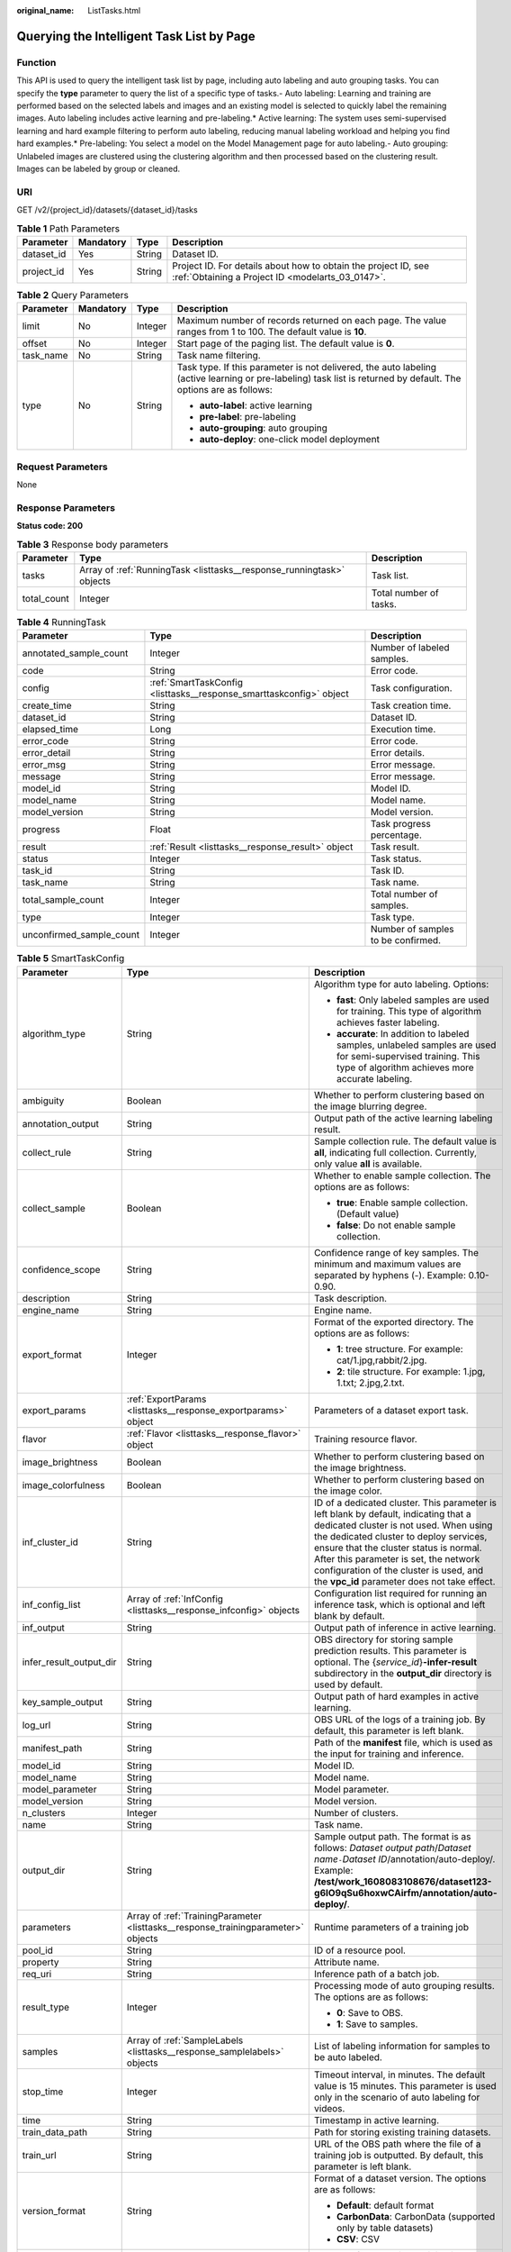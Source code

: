 :original_name: ListTasks.html

.. _ListTasks:

Querying the Intelligent Task List by Page
==========================================

Function
--------

This API is used to query the intelligent task list by page, including auto labeling and auto grouping tasks. You can specify the **type** parameter to query the list of a specific type of tasks.- Auto labeling: Learning and training are performed based on the selected labels and images and an existing model is selected to quickly label the remaining images. Auto labeling includes active learning and pre-labeling.\* Active learning: The system uses semi-supervised learning and hard example filtering to perform auto labeling, reducing manual labeling workload and helping you find hard examples.\* Pre-labeling: You select a model on the Model Management page for auto labeling.- Auto grouping: Unlabeled images are clustered using the clustering algorithm and then processed based on the clustering result. Images can be labeled by group or cleaned.

URI
---

GET /v2/{project_id}/datasets/{dataset_id}/tasks

.. table:: **Table 1** Path Parameters

   +------------+-----------+--------+--------------------------------------------------------------------------------------------------------------------+
   | Parameter  | Mandatory | Type   | Description                                                                                                        |
   +============+===========+========+====================================================================================================================+
   | dataset_id | Yes       | String | Dataset ID.                                                                                                        |
   +------------+-----------+--------+--------------------------------------------------------------------------------------------------------------------+
   | project_id | Yes       | String | Project ID. For details about how to obtain the project ID, see :ref:`Obtaining a Project ID <modelarts_03_0147>`. |
   +------------+-----------+--------+--------------------------------------------------------------------------------------------------------------------+

.. table:: **Table 2** Query Parameters

   +-----------------+-----------------+-----------------+------------------------------------------------------------------------------------------------------------------------------------------------------------------+
   | Parameter       | Mandatory       | Type            | Description                                                                                                                                                      |
   +=================+=================+=================+==================================================================================================================================================================+
   | limit           | No              | Integer         | Maximum number of records returned on each page. The value ranges from 1 to 100. The default value is **10**.                                                    |
   +-----------------+-----------------+-----------------+------------------------------------------------------------------------------------------------------------------------------------------------------------------+
   | offset          | No              | Integer         | Start page of the paging list. The default value is **0**.                                                                                                       |
   +-----------------+-----------------+-----------------+------------------------------------------------------------------------------------------------------------------------------------------------------------------+
   | task_name       | No              | String          | Task name filtering.                                                                                                                                             |
   +-----------------+-----------------+-----------------+------------------------------------------------------------------------------------------------------------------------------------------------------------------+
   | type            | No              | String          | Task type. If this parameter is not delivered, the auto labeling (active learning or pre-labeling) task list is returned by default. The options are as follows: |
   |                 |                 |                 |                                                                                                                                                                  |
   |                 |                 |                 | -  **auto-label**: active learning                                                                                                                               |
   |                 |                 |                 | -  **pre-label**: pre-labeling                                                                                                                                   |
   |                 |                 |                 | -  **auto-grouping**: auto grouping                                                                                                                              |
   |                 |                 |                 | -  **auto-deploy**: one-click model deployment                                                                                                                   |
   +-----------------+-----------------+-----------------+------------------------------------------------------------------------------------------------------------------------------------------------------------------+

Request Parameters
------------------

None

Response Parameters
-------------------

**Status code: 200**

.. table:: **Table 3** Response body parameters

   +-------------+-----------------------------------------------------------------------+------------------------+
   | Parameter   | Type                                                                  | Description            |
   +=============+=======================================================================+========================+
   | tasks       | Array of :ref:`RunningTask <listtasks__response_runningtask>` objects | Task list.             |
   +-------------+-----------------------------------------------------------------------+------------------------+
   | total_count | Integer                                                               | Total number of tasks. |
   +-------------+-----------------------------------------------------------------------+------------------------+

.. _listtasks__response_runningtask:

.. table:: **Table 4** RunningTask

   +--------------------------+---------------------------------------------------------------------+------------------------------------+
   | Parameter                | Type                                                                | Description                        |
   +==========================+=====================================================================+====================================+
   | annotated_sample_count   | Integer                                                             | Number of labeled samples.         |
   +--------------------------+---------------------------------------------------------------------+------------------------------------+
   | code                     | String                                                              | Error code.                        |
   +--------------------------+---------------------------------------------------------------------+------------------------------------+
   | config                   | :ref:`SmartTaskConfig <listtasks__response_smarttaskconfig>` object | Task configuration.                |
   +--------------------------+---------------------------------------------------------------------+------------------------------------+
   | create_time              | String                                                              | Task creation time.                |
   +--------------------------+---------------------------------------------------------------------+------------------------------------+
   | dataset_id               | String                                                              | Dataset ID.                        |
   +--------------------------+---------------------------------------------------------------------+------------------------------------+
   | elapsed_time             | Long                                                                | Execution time.                    |
   +--------------------------+---------------------------------------------------------------------+------------------------------------+
   | error_code               | String                                                              | Error code.                        |
   +--------------------------+---------------------------------------------------------------------+------------------------------------+
   | error_detail             | String                                                              | Error details.                     |
   +--------------------------+---------------------------------------------------------------------+------------------------------------+
   | error_msg                | String                                                              | Error message.                     |
   +--------------------------+---------------------------------------------------------------------+------------------------------------+
   | message                  | String                                                              | Error message.                     |
   +--------------------------+---------------------------------------------------------------------+------------------------------------+
   | model_id                 | String                                                              | Model ID.                          |
   +--------------------------+---------------------------------------------------------------------+------------------------------------+
   | model_name               | String                                                              | Model name.                        |
   +--------------------------+---------------------------------------------------------------------+------------------------------------+
   | model_version            | String                                                              | Model version.                     |
   +--------------------------+---------------------------------------------------------------------+------------------------------------+
   | progress                 | Float                                                               | Task progress percentage.          |
   +--------------------------+---------------------------------------------------------------------+------------------------------------+
   | result                   | :ref:`Result <listtasks__response_result>` object                   | Task result.                       |
   +--------------------------+---------------------------------------------------------------------+------------------------------------+
   | status                   | Integer                                                             | Task status.                       |
   +--------------------------+---------------------------------------------------------------------+------------------------------------+
   | task_id                  | String                                                              | Task ID.                           |
   +--------------------------+---------------------------------------------------------------------+------------------------------------+
   | task_name                | String                                                              | Task name.                         |
   +--------------------------+---------------------------------------------------------------------+------------------------------------+
   | total_sample_count       | Integer                                                             | Total number of samples.           |
   +--------------------------+---------------------------------------------------------------------+------------------------------------+
   | type                     | Integer                                                             | Task type.                         |
   +--------------------------+---------------------------------------------------------------------+------------------------------------+
   | unconfirmed_sample_count | Integer                                                             | Number of samples to be confirmed. |
   +--------------------------+---------------------------------------------------------------------+------------------------------------+

.. _listtasks__response_smarttaskconfig:

.. table:: **Table 5** SmartTaskConfig

   +-------------------------+-----------------------------------------------------------------------------------+-------------------------------------------------------------------------------------------------------------------------------------------------------------------------------------------------------------------------------------------------------------------------------------------------------------------------------------------------------+
   | Parameter               | Type                                                                              | Description                                                                                                                                                                                                                                                                                                                                           |
   +=========================+===================================================================================+=======================================================================================================================================================================================================================================================================================================================================================+
   | algorithm_type          | String                                                                            | Algorithm type for auto labeling. Options:                                                                                                                                                                                                                                                                                                            |
   |                         |                                                                                   |                                                                                                                                                                                                                                                                                                                                                       |
   |                         |                                                                                   | -  **fast**: Only labeled samples are used for training. This type of algorithm achieves faster labeling.                                                                                                                                                                                                                                             |
   |                         |                                                                                   | -  **accurate**: In addition to labeled samples, unlabeled samples are used for semi-supervised training. This type of algorithm achieves more accurate labeling.                                                                                                                                                                                     |
   +-------------------------+-----------------------------------------------------------------------------------+-------------------------------------------------------------------------------------------------------------------------------------------------------------------------------------------------------------------------------------------------------------------------------------------------------------------------------------------------------+
   | ambiguity               | Boolean                                                                           | Whether to perform clustering based on the image blurring degree.                                                                                                                                                                                                                                                                                     |
   +-------------------------+-----------------------------------------------------------------------------------+-------------------------------------------------------------------------------------------------------------------------------------------------------------------------------------------------------------------------------------------------------------------------------------------------------------------------------------------------------+
   | annotation_output       | String                                                                            | Output path of the active learning labeling result.                                                                                                                                                                                                                                                                                                   |
   +-------------------------+-----------------------------------------------------------------------------------+-------------------------------------------------------------------------------------------------------------------------------------------------------------------------------------------------------------------------------------------------------------------------------------------------------------------------------------------------------+
   | collect_rule            | String                                                                            | Sample collection rule. The default value is **all**, indicating full collection. Currently, only value **all** is available.                                                                                                                                                                                                                         |
   +-------------------------+-----------------------------------------------------------------------------------+-------------------------------------------------------------------------------------------------------------------------------------------------------------------------------------------------------------------------------------------------------------------------------------------------------------------------------------------------------+
   | collect_sample          | Boolean                                                                           | Whether to enable sample collection. The options are as follows:                                                                                                                                                                                                                                                                                      |
   |                         |                                                                                   |                                                                                                                                                                                                                                                                                                                                                       |
   |                         |                                                                                   | -  **true**: Enable sample collection. (Default value)                                                                                                                                                                                                                                                                                                |
   |                         |                                                                                   | -  **false**: Do not enable sample collection.                                                                                                                                                                                                                                                                                                        |
   +-------------------------+-----------------------------------------------------------------------------------+-------------------------------------------------------------------------------------------------------------------------------------------------------------------------------------------------------------------------------------------------------------------------------------------------------------------------------------------------------+
   | confidence_scope        | String                                                                            | Confidence range of key samples. The minimum and maximum values are separated by hyphens (-). Example: 0.10-0.90.                                                                                                                                                                                                                                     |
   +-------------------------+-----------------------------------------------------------------------------------+-------------------------------------------------------------------------------------------------------------------------------------------------------------------------------------------------------------------------------------------------------------------------------------------------------------------------------------------------------+
   | description             | String                                                                            | Task description.                                                                                                                                                                                                                                                                                                                                     |
   +-------------------------+-----------------------------------------------------------------------------------+-------------------------------------------------------------------------------------------------------------------------------------------------------------------------------------------------------------------------------------------------------------------------------------------------------------------------------------------------------+
   | engine_name             | String                                                                            | Engine name.                                                                                                                                                                                                                                                                                                                                          |
   +-------------------------+-----------------------------------------------------------------------------------+-------------------------------------------------------------------------------------------------------------------------------------------------------------------------------------------------------------------------------------------------------------------------------------------------------------------------------------------------------+
   | export_format           | Integer                                                                           | Format of the exported directory. The options are as follows:                                                                                                                                                                                                                                                                                         |
   |                         |                                                                                   |                                                                                                                                                                                                                                                                                                                                                       |
   |                         |                                                                                   | -  **1**: tree structure. For example: cat/1.jpg,rabbit/2.jpg.                                                                                                                                                                                                                                                                                        |
   |                         |                                                                                   | -  **2**: tile structure. For example: 1.jpg, 1.txt; 2.jpg,2.txt.                                                                                                                                                                                                                                                                                     |
   +-------------------------+-----------------------------------------------------------------------------------+-------------------------------------------------------------------------------------------------------------------------------------------------------------------------------------------------------------------------------------------------------------------------------------------------------------------------------------------------------+
   | export_params           | :ref:`ExportParams <listtasks__response_exportparams>` object                     | Parameters of a dataset export task.                                                                                                                                                                                                                                                                                                                  |
   +-------------------------+-----------------------------------------------------------------------------------+-------------------------------------------------------------------------------------------------------------------------------------------------------------------------------------------------------------------------------------------------------------------------------------------------------------------------------------------------------+
   | flavor                  | :ref:`Flavor <listtasks__response_flavor>` object                                 | Training resource flavor.                                                                                                                                                                                                                                                                                                                             |
   +-------------------------+-----------------------------------------------------------------------------------+-------------------------------------------------------------------------------------------------------------------------------------------------------------------------------------------------------------------------------------------------------------------------------------------------------------------------------------------------------+
   | image_brightness        | Boolean                                                                           | Whether to perform clustering based on the image brightness.                                                                                                                                                                                                                                                                                          |
   +-------------------------+-----------------------------------------------------------------------------------+-------------------------------------------------------------------------------------------------------------------------------------------------------------------------------------------------------------------------------------------------------------------------------------------------------------------------------------------------------+
   | image_colorfulness      | Boolean                                                                           | Whether to perform clustering based on the image color.                                                                                                                                                                                                                                                                                               |
   +-------------------------+-----------------------------------------------------------------------------------+-------------------------------------------------------------------------------------------------------------------------------------------------------------------------------------------------------------------------------------------------------------------------------------------------------------------------------------------------------+
   | inf_cluster_id          | String                                                                            | ID of a dedicated cluster. This parameter is left blank by default, indicating that a dedicated cluster is not used. When using the dedicated cluster to deploy services, ensure that the cluster status is normal. After this parameter is set, the network configuration of the cluster is used, and the **vpc_id** parameter does not take effect. |
   +-------------------------+-----------------------------------------------------------------------------------+-------------------------------------------------------------------------------------------------------------------------------------------------------------------------------------------------------------------------------------------------------------------------------------------------------------------------------------------------------+
   | inf_config_list         | Array of :ref:`InfConfig <listtasks__response_infconfig>` objects                 | Configuration list required for running an inference task, which is optional and left blank by default.                                                                                                                                                                                                                                               |
   +-------------------------+-----------------------------------------------------------------------------------+-------------------------------------------------------------------------------------------------------------------------------------------------------------------------------------------------------------------------------------------------------------------------------------------------------------------------------------------------------+
   | inf_output              | String                                                                            | Output path of inference in active learning.                                                                                                                                                                                                                                                                                                          |
   +-------------------------+-----------------------------------------------------------------------------------+-------------------------------------------------------------------------------------------------------------------------------------------------------------------------------------------------------------------------------------------------------------------------------------------------------------------------------------------------------+
   | infer_result_output_dir | String                                                                            | OBS directory for storing sample prediction results. This parameter is optional. The {*service_id*}\ **-infer-result** subdirectory in the **output_dir** directory is used by default.                                                                                                                                                               |
   +-------------------------+-----------------------------------------------------------------------------------+-------------------------------------------------------------------------------------------------------------------------------------------------------------------------------------------------------------------------------------------------------------------------------------------------------------------------------------------------------+
   | key_sample_output       | String                                                                            | Output path of hard examples in active learning.                                                                                                                                                                                                                                                                                                      |
   +-------------------------+-----------------------------------------------------------------------------------+-------------------------------------------------------------------------------------------------------------------------------------------------------------------------------------------------------------------------------------------------------------------------------------------------------------------------------------------------------+
   | log_url                 | String                                                                            | OBS URL of the logs of a training job. By default, this parameter is left blank.                                                                                                                                                                                                                                                                      |
   +-------------------------+-----------------------------------------------------------------------------------+-------------------------------------------------------------------------------------------------------------------------------------------------------------------------------------------------------------------------------------------------------------------------------------------------------------------------------------------------------+
   | manifest_path           | String                                                                            | Path of the **manifest** file, which is used as the input for training and inference.                                                                                                                                                                                                                                                                 |
   +-------------------------+-----------------------------------------------------------------------------------+-------------------------------------------------------------------------------------------------------------------------------------------------------------------------------------------------------------------------------------------------------------------------------------------------------------------------------------------------------+
   | model_id                | String                                                                            | Model ID.                                                                                                                                                                                                                                                                                                                                             |
   +-------------------------+-----------------------------------------------------------------------------------+-------------------------------------------------------------------------------------------------------------------------------------------------------------------------------------------------------------------------------------------------------------------------------------------------------------------------------------------------------+
   | model_name              | String                                                                            | Model name.                                                                                                                                                                                                                                                                                                                                           |
   +-------------------------+-----------------------------------------------------------------------------------+-------------------------------------------------------------------------------------------------------------------------------------------------------------------------------------------------------------------------------------------------------------------------------------------------------------------------------------------------------+
   | model_parameter         | String                                                                            | Model parameter.                                                                                                                                                                                                                                                                                                                                      |
   +-------------------------+-----------------------------------------------------------------------------------+-------------------------------------------------------------------------------------------------------------------------------------------------------------------------------------------------------------------------------------------------------------------------------------------------------------------------------------------------------+
   | model_version           | String                                                                            | Model version.                                                                                                                                                                                                                                                                                                                                        |
   +-------------------------+-----------------------------------------------------------------------------------+-------------------------------------------------------------------------------------------------------------------------------------------------------------------------------------------------------------------------------------------------------------------------------------------------------------------------------------------------------+
   | n_clusters              | Integer                                                                           | Number of clusters.                                                                                                                                                                                                                                                                                                                                   |
   +-------------------------+-----------------------------------------------------------------------------------+-------------------------------------------------------------------------------------------------------------------------------------------------------------------------------------------------------------------------------------------------------------------------------------------------------------------------------------------------------+
   | name                    | String                                                                            | Task name.                                                                                                                                                                                                                                                                                                                                            |
   +-------------------------+-----------------------------------------------------------------------------------+-------------------------------------------------------------------------------------------------------------------------------------------------------------------------------------------------------------------------------------------------------------------------------------------------------------------------------------------------------+
   | output_dir              | String                                                                            | Sample output path. The format is as follows: *Dataset output path*/*Dataset name*\ ``-``\ *Dataset ID*/annotation/auto-deploy/. Example: **/test/work_1608083108676/dataset123-g6IO9qSu6hoxwCAirfm/annotation/auto-deploy/**.                                                                                                                        |
   +-------------------------+-----------------------------------------------------------------------------------+-------------------------------------------------------------------------------------------------------------------------------------------------------------------------------------------------------------------------------------------------------------------------------------------------------------------------------------------------------+
   | parameters              | Array of :ref:`TrainingParameter <listtasks__response_trainingparameter>` objects | Runtime parameters of a training job                                                                                                                                                                                                                                                                                                                  |
   +-------------------------+-----------------------------------------------------------------------------------+-------------------------------------------------------------------------------------------------------------------------------------------------------------------------------------------------------------------------------------------------------------------------------------------------------------------------------------------------------+
   | pool_id                 | String                                                                            | ID of a resource pool.                                                                                                                                                                                                                                                                                                                                |
   +-------------------------+-----------------------------------------------------------------------------------+-------------------------------------------------------------------------------------------------------------------------------------------------------------------------------------------------------------------------------------------------------------------------------------------------------------------------------------------------------+
   | property                | String                                                                            | Attribute name.                                                                                                                                                                                                                                                                                                                                       |
   +-------------------------+-----------------------------------------------------------------------------------+-------------------------------------------------------------------------------------------------------------------------------------------------------------------------------------------------------------------------------------------------------------------------------------------------------------------------------------------------------+
   | req_uri                 | String                                                                            | Inference path of a batch job.                                                                                                                                                                                                                                                                                                                        |
   +-------------------------+-----------------------------------------------------------------------------------+-------------------------------------------------------------------------------------------------------------------------------------------------------------------------------------------------------------------------------------------------------------------------------------------------------------------------------------------------------+
   | result_type             | Integer                                                                           | Processing mode of auto grouping results. The options are as follows:                                                                                                                                                                                                                                                                                 |
   |                         |                                                                                   |                                                                                                                                                                                                                                                                                                                                                       |
   |                         |                                                                                   | -  **0**: Save to OBS.                                                                                                                                                                                                                                                                                                                                |
   |                         |                                                                                   | -  **1**: Save to samples.                                                                                                                                                                                                                                                                                                                            |
   +-------------------------+-----------------------------------------------------------------------------------+-------------------------------------------------------------------------------------------------------------------------------------------------------------------------------------------------------------------------------------------------------------------------------------------------------------------------------------------------------+
   | samples                 | Array of :ref:`SampleLabels <listtasks__response_samplelabels>` objects           | List of labeling information for samples to be auto labeled.                                                                                                                                                                                                                                                                                          |
   +-------------------------+-----------------------------------------------------------------------------------+-------------------------------------------------------------------------------------------------------------------------------------------------------------------------------------------------------------------------------------------------------------------------------------------------------------------------------------------------------+
   | stop_time               | Integer                                                                           | Timeout interval, in minutes. The default value is 15 minutes. This parameter is used only in the scenario of auto labeling for videos.                                                                                                                                                                                                               |
   +-------------------------+-----------------------------------------------------------------------------------+-------------------------------------------------------------------------------------------------------------------------------------------------------------------------------------------------------------------------------------------------------------------------------------------------------------------------------------------------------+
   | time                    | String                                                                            | Timestamp in active learning.                                                                                                                                                                                                                                                                                                                         |
   +-------------------------+-----------------------------------------------------------------------------------+-------------------------------------------------------------------------------------------------------------------------------------------------------------------------------------------------------------------------------------------------------------------------------------------------------------------------------------------------------+
   | train_data_path         | String                                                                            | Path for storing existing training datasets.                                                                                                                                                                                                                                                                                                          |
   +-------------------------+-----------------------------------------------------------------------------------+-------------------------------------------------------------------------------------------------------------------------------------------------------------------------------------------------------------------------------------------------------------------------------------------------------------------------------------------------------+
   | train_url               | String                                                                            | URL of the OBS path where the file of a training job is outputted. By default, this parameter is left blank.                                                                                                                                                                                                                                          |
   +-------------------------+-----------------------------------------------------------------------------------+-------------------------------------------------------------------------------------------------------------------------------------------------------------------------------------------------------------------------------------------------------------------------------------------------------------------------------------------------------+
   | version_format          | String                                                                            | Format of a dataset version. The options are as follows:                                                                                                                                                                                                                                                                                              |
   |                         |                                                                                   |                                                                                                                                                                                                                                                                                                                                                       |
   |                         |                                                                                   | -  **Default**: default format                                                                                                                                                                                                                                                                                                                        |
   |                         |                                                                                   | -  **CarbonData**: CarbonData (supported only by table datasets)                                                                                                                                                                                                                                                                                      |
   |                         |                                                                                   | -  **CSV**: CSV                                                                                                                                                                                                                                                                                                                                       |
   +-------------------------+-----------------------------------------------------------------------------------+-------------------------------------------------------------------------------------------------------------------------------------------------------------------------------------------------------------------------------------------------------------------------------------------------------------------------------------------------------+
   | worker_server_num       | Integer                                                                           | Number of workers in a training job.                                                                                                                                                                                                                                                                                                                  |
   +-------------------------+-----------------------------------------------------------------------------------+-------------------------------------------------------------------------------------------------------------------------------------------------------------------------------------------------------------------------------------------------------------------------------------------------------------------------------------------------------+

.. _listtasks__response_exportparams:

.. table:: **Table 6** ExportParams

   +-------------------------------+-------------------------------------------------------------------------------+----------------------------------------------------------------------------------------------------------------------------------------------------------------------------+
   | Parameter                     | Type                                                                          | Description                                                                                                                                                                |
   +===============================+===============================================================================+============================================================================================================================================================================+
   | clear_hard_property           | Boolean                                                                       | Whether to clear hard example attributes. The options are as follows:                                                                                                      |
   |                               |                                                                               |                                                                                                                                                                            |
   |                               |                                                                               | -  **true**: Clear hard example attributes. (Default value)                                                                                                                |
   |                               |                                                                               | -  **false**: Do not clear hard example attributes.                                                                                                                        |
   +-------------------------------+-------------------------------------------------------------------------------+----------------------------------------------------------------------------------------------------------------------------------------------------------------------------+
   | export_dataset_version_format | String                                                                        | Format of the dataset version to which data is exported.                                                                                                                   |
   +-------------------------------+-------------------------------------------------------------------------------+----------------------------------------------------------------------------------------------------------------------------------------------------------------------------+
   | export_dataset_version_name   | String                                                                        | Name of the dataset version to which data is exported.                                                                                                                     |
   +-------------------------------+-------------------------------------------------------------------------------+----------------------------------------------------------------------------------------------------------------------------------------------------------------------------+
   | export_dest                   | String                                                                        | Export destination. The options are as follows:                                                                                                                            |
   |                               |                                                                               |                                                                                                                                                                            |
   |                               |                                                                               | -  **DIR**: Export data to OBS. (Default value)                                                                                                                            |
   |                               |                                                                               | -  **NEW_DATASET**: Export data to a new dataset.                                                                                                                          |
   +-------------------------------+-------------------------------------------------------------------------------+----------------------------------------------------------------------------------------------------------------------------------------------------------------------------+
   | export_new_dataset_name       | String                                                                        | Name of the new dataset to which data is exported.                                                                                                                         |
   +-------------------------------+-------------------------------------------------------------------------------+----------------------------------------------------------------------------------------------------------------------------------------------------------------------------+
   | export_new_dataset_work_path  | String                                                                        | Working directory of the new dataset to which data is exported.                                                                                                            |
   +-------------------------------+-------------------------------------------------------------------------------+----------------------------------------------------------------------------------------------------------------------------------------------------------------------------+
   | ratio_sample_usage            | Boolean                                                                       | Whether to randomly allocate the training set and validation set based on the specified ratio. The options are as follows:                                                 |
   |                               |                                                                               |                                                                                                                                                                            |
   |                               |                                                                               | -  **true**: Allocate the training set and validation set.                                                                                                                 |
   |                               |                                                                               | -  **false**: Do not allocate the training set and validation set. (Default value)                                                                                         |
   +-------------------------------+-------------------------------------------------------------------------------+----------------------------------------------------------------------------------------------------------------------------------------------------------------------------+
   | sample_state                  | String                                                                        | Sample status. The options are as follows:                                                                                                                                 |
   |                               |                                                                               |                                                                                                                                                                            |
   |                               |                                                                               | -  **ALL**: labeled                                                                                                                                                        |
   |                               |                                                                               | -  **NONE**: unlabeled                                                                                                                                                     |
   |                               |                                                                               | -  **UNCHECK**: pending acceptance                                                                                                                                         |
   |                               |                                                                               | -  **ACCEPTED**: accepted                                                                                                                                                  |
   |                               |                                                                               | -  **REJECTED**: rejected                                                                                                                                                  |
   |                               |                                                                               | -  **UNREVIEWED**: pending review                                                                                                                                          |
   |                               |                                                                               | -  **REVIEWED**: reviewed                                                                                                                                                  |
   |                               |                                                                               | -  **WORKFORCE_SAMPLED**: sampled                                                                                                                                          |
   |                               |                                                                               | -  **WORKFORCE_SAMPLED_UNCHECK**: sampling unchecked                                                                                                                       |
   |                               |                                                                               | -  **WORKFORCE_SAMPLED_CHECKED**: sampling checked                                                                                                                         |
   |                               |                                                                               | -  **WORKFORCE_SAMPLED_ACCEPTED**: sampling accepted                                                                                                                       |
   |                               |                                                                               | -  **WORKFORCE_SAMPLED_REJECTED**: sampling rejected                                                                                                                       |
   |                               |                                                                               | -  **AUTO_ANNOTATION**: to be confirmed                                                                                                                                    |
   +-------------------------------+-------------------------------------------------------------------------------+----------------------------------------------------------------------------------------------------------------------------------------------------------------------------+
   | samples                       | Array of strings                                                              | ID list of exported samples.                                                                                                                                               |
   +-------------------------------+-------------------------------------------------------------------------------+----------------------------------------------------------------------------------------------------------------------------------------------------------------------------+
   | search_conditions             | Array of :ref:`SearchCondition <listtasks__response_searchcondition>` objects | Exported search conditions. The relationship between multiple search conditions is OR.                                                                                     |
   +-------------------------------+-------------------------------------------------------------------------------+----------------------------------------------------------------------------------------------------------------------------------------------------------------------------+
   | train_sample_ratio            | String                                                                        | Split ratio of training set and verification set during specified version release. The default value is **1.00**, indicating that all released versions are training sets. |
   +-------------------------------+-------------------------------------------------------------------------------+----------------------------------------------------------------------------------------------------------------------------------------------------------------------------+

.. _listtasks__response_searchcondition:

.. table:: **Table 7** SearchCondition

   +-----------------------+---------------------------------------------------------------+--------------------------------------------------------------------------------------------------------------------------------------------------------------------------------------------------------------------------------------------------------------------------------------------------------------------------------------------------------------------------------------------------------------------------------------------------------------------------------------------------------------------------------------------------------------------------------------------------------------------------------------------------+
   | Parameter             | Type                                                          | Description                                                                                                                                                                                                                                                                                                                                                                                                                                                                                                                                                                                                                                      |
   +=======================+===============================================================+==================================================================================================================================================================================================================================================================================================================================================================================================================================================================================================================================================================================================================================================+
   | coefficient           | String                                                        | Filter by coefficient of difficulty.                                                                                                                                                                                                                                                                                                                                                                                                                                                                                                                                                                                                             |
   +-----------------------+---------------------------------------------------------------+--------------------------------------------------------------------------------------------------------------------------------------------------------------------------------------------------------------------------------------------------------------------------------------------------------------------------------------------------------------------------------------------------------------------------------------------------------------------------------------------------------------------------------------------------------------------------------------------------------------------------------------------------+
   | frame_in_video        | Integer                                                       | A frame in the video.                                                                                                                                                                                                                                                                                                                                                                                                                                                                                                                                                                                                                            |
   +-----------------------+---------------------------------------------------------------+--------------------------------------------------------------------------------------------------------------------------------------------------------------------------------------------------------------------------------------------------------------------------------------------------------------------------------------------------------------------------------------------------------------------------------------------------------------------------------------------------------------------------------------------------------------------------------------------------------------------------------------------------+
   | hard                  | String                                                        | Whether a sample is a hard sample. The options are as follows:                                                                                                                                                                                                                                                                                                                                                                                                                                                                                                                                                                                   |
   |                       |                                                               |                                                                                                                                                                                                                                                                                                                                                                                                                                                                                                                                                                                                                                                  |
   |                       |                                                               | -  **0**: non-hard sample                                                                                                                                                                                                                                                                                                                                                                                                                                                                                                                                                                                                                        |
   |                       |                                                               | -  **1**: hard sample                                                                                                                                                                                                                                                                                                                                                                                                                                                                                                                                                                                                                            |
   +-----------------------+---------------------------------------------------------------+--------------------------------------------------------------------------------------------------------------------------------------------------------------------------------------------------------------------------------------------------------------------------------------------------------------------------------------------------------------------------------------------------------------------------------------------------------------------------------------------------------------------------------------------------------------------------------------------------------------------------------------------------+
   | import_origin         | String                                                        | Filter by data source.                                                                                                                                                                                                                                                                                                                                                                                                                                                                                                                                                                                                                           |
   +-----------------------+---------------------------------------------------------------+--------------------------------------------------------------------------------------------------------------------------------------------------------------------------------------------------------------------------------------------------------------------------------------------------------------------------------------------------------------------------------------------------------------------------------------------------------------------------------------------------------------------------------------------------------------------------------------------------------------------------------------------------+
   | kvp                   | String                                                        | CT dosage, filtered by dosage.                                                                                                                                                                                                                                                                                                                                                                                                                                                                                                                                                                                                                   |
   +-----------------------+---------------------------------------------------------------+--------------------------------------------------------------------------------------------------------------------------------------------------------------------------------------------------------------------------------------------------------------------------------------------------------------------------------------------------------------------------------------------------------------------------------------------------------------------------------------------------------------------------------------------------------------------------------------------------------------------------------------------------+
   | label_list            | :ref:`SearchLabels <listtasks__response_searchlabels>` object | Label search criteria.                                                                                                                                                                                                                                                                                                                                                                                                                                                                                                                                                                                                                           |
   +-----------------------+---------------------------------------------------------------+--------------------------------------------------------------------------------------------------------------------------------------------------------------------------------------------------------------------------------------------------------------------------------------------------------------------------------------------------------------------------------------------------------------------------------------------------------------------------------------------------------------------------------------------------------------------------------------------------------------------------------------------------+
   | labeler               | String                                                        | Labeler.                                                                                                                                                                                                                                                                                                                                                                                                                                                                                                                                                                                                                                         |
   +-----------------------+---------------------------------------------------------------+--------------------------------------------------------------------------------------------------------------------------------------------------------------------------------------------------------------------------------------------------------------------------------------------------------------------------------------------------------------------------------------------------------------------------------------------------------------------------------------------------------------------------------------------------------------------------------------------------------------------------------------------------+
   | metadata              | :ref:`SearchProp <listtasks__response_searchprop>` object     | Search by sample attribute.                                                                                                                                                                                                                                                                                                                                                                                                                                                                                                                                                                                                                      |
   +-----------------------+---------------------------------------------------------------+--------------------------------------------------------------------------------------------------------------------------------------------------------------------------------------------------------------------------------------------------------------------------------------------------------------------------------------------------------------------------------------------------------------------------------------------------------------------------------------------------------------------------------------------------------------------------------------------------------------------------------------------------+
   | parent_sample_id      | String                                                        | Parent sample ID.                                                                                                                                                                                                                                                                                                                                                                                                                                                                                                                                                                                                                                |
   +-----------------------+---------------------------------------------------------------+--------------------------------------------------------------------------------------------------------------------------------------------------------------------------------------------------------------------------------------------------------------------------------------------------------------------------------------------------------------------------------------------------------------------------------------------------------------------------------------------------------------------------------------------------------------------------------------------------------------------------------------------------+
   | sample_dir            | String                                                        | Directory where data samples are stored (the directory must end with a slash (/)). Only samples in the specified directory are searched for. Recursive search of directories is not supported.                                                                                                                                                                                                                                                                                                                                                                                                                                                   |
   +-----------------------+---------------------------------------------------------------+--------------------------------------------------------------------------------------------------------------------------------------------------------------------------------------------------------------------------------------------------------------------------------------------------------------------------------------------------------------------------------------------------------------------------------------------------------------------------------------------------------------------------------------------------------------------------------------------------------------------------------------------------+
   | sample_name           | String                                                        | Search by sample name, including the file name extension.                                                                                                                                                                                                                                                                                                                                                                                                                                                                                                                                                                                        |
   +-----------------------+---------------------------------------------------------------+--------------------------------------------------------------------------------------------------------------------------------------------------------------------------------------------------------------------------------------------------------------------------------------------------------------------------------------------------------------------------------------------------------------------------------------------------------------------------------------------------------------------------------------------------------------------------------------------------------------------------------------------------+
   | sample_time           | String                                                        | When a sample is added to the dataset, an index is created based on the last modification time (accurate to day) of the sample on OBS. You can search for the sample based on the time. The options are as follows:- **month**: Search for samples added from 30 days ago to the current day.- **day**: Search for samples added from yesterday (one day ago) to the current day.- **yyyyMMdd-yyyyMMdd**: Search for samples added in a specified period (at most 30 days), in the format of **Start date-End date**. For example, **20190901-2019091501** indicates that samples generated from September 1 to September 15, 2019 are searched. |
   +-----------------------+---------------------------------------------------------------+--------------------------------------------------------------------------------------------------------------------------------------------------------------------------------------------------------------------------------------------------------------------------------------------------------------------------------------------------------------------------------------------------------------------------------------------------------------------------------------------------------------------------------------------------------------------------------------------------------------------------------------------------+
   | score                 | String                                                        | Search by confidence.                                                                                                                                                                                                                                                                                                                                                                                                                                                                                                                                                                                                                            |
   +-----------------------+---------------------------------------------------------------+--------------------------------------------------------------------------------------------------------------------------------------------------------------------------------------------------------------------------------------------------------------------------------------------------------------------------------------------------------------------------------------------------------------------------------------------------------------------------------------------------------------------------------------------------------------------------------------------------------------------------------------------------+
   | slice_thickness       | String                                                        | DICOM layer thickness. Samples are filtered by layer thickness.                                                                                                                                                                                                                                                                                                                                                                                                                                                                                                                                                                                  |
   +-----------------------+---------------------------------------------------------------+--------------------------------------------------------------------------------------------------------------------------------------------------------------------------------------------------------------------------------------------------------------------------------------------------------------------------------------------------------------------------------------------------------------------------------------------------------------------------------------------------------------------------------------------------------------------------------------------------------------------------------------------------+
   | study_date            | String                                                        | DICOM scanning time.                                                                                                                                                                                                                                                                                                                                                                                                                                                                                                                                                                                                                             |
   +-----------------------+---------------------------------------------------------------+--------------------------------------------------------------------------------------------------------------------------------------------------------------------------------------------------------------------------------------------------------------------------------------------------------------------------------------------------------------------------------------------------------------------------------------------------------------------------------------------------------------------------------------------------------------------------------------------------------------------------------------------------+
   | time_in_video         | String                                                        | A time point in the video.                                                                                                                                                                                                                                                                                                                                                                                                                                                                                                                                                                                                                       |
   +-----------------------+---------------------------------------------------------------+--------------------------------------------------------------------------------------------------------------------------------------------------------------------------------------------------------------------------------------------------------------------------------------------------------------------------------------------------------------------------------------------------------------------------------------------------------------------------------------------------------------------------------------------------------------------------------------------------------------------------------------------------+

.. _listtasks__response_searchlabels:

.. table:: **Table 8** SearchLabels

   +-----------------------+-----------------------------------------------------------------------+--------------------------------------------------------------------------------------------------------------------------------------------------------------+
   | Parameter             | Type                                                                  | Description                                                                                                                                                  |
   +=======================+=======================================================================+==============================================================================================================================================================+
   | labels                | Array of :ref:`SearchLabel <listtasks__response_searchlabel>` objects | List of label search criteria.                                                                                                                               |
   +-----------------------+-----------------------------------------------------------------------+--------------------------------------------------------------------------------------------------------------------------------------------------------------+
   | op                    | String                                                                | If you want to search for multiple labels, **op** must be specified. If you search for only one label, **op** can be left blank. The options are as follows: |
   |                       |                                                                       |                                                                                                                                                              |
   |                       |                                                                       | -  **OR**: OR operation                                                                                                                                      |
   |                       |                                                                       | -  **AND**: AND operation                                                                                                                                    |
   +-----------------------+-----------------------------------------------------------------------+--------------------------------------------------------------------------------------------------------------------------------------------------------------+

.. _listtasks__response_searchlabel:

.. table:: **Table 9** SearchLabel

   +-----------------------+---------------------------+----------------------------------------------------------------------------------------------------------------------------------------------------------------------------------------------------------------------------------------------------------------------------------------+
   | Parameter             | Type                      | Description                                                                                                                                                                                                                                                                            |
   +=======================+===========================+========================================================================================================================================================================================================================================================================================+
   | name                  | String                    | Label name.                                                                                                                                                                                                                                                                            |
   +-----------------------+---------------------------+----------------------------------------------------------------------------------------------------------------------------------------------------------------------------------------------------------------------------------------------------------------------------------------+
   | op                    | String                    | Operation type between multiple attributes. The options are as follows:                                                                                                                                                                                                                |
   |                       |                           |                                                                                                                                                                                                                                                                                        |
   |                       |                           | -  **OR**: OR operation                                                                                                                                                                                                                                                                |
   |                       |                           | -  **AND**: AND operation                                                                                                                                                                                                                                                              |
   +-----------------------+---------------------------+----------------------------------------------------------------------------------------------------------------------------------------------------------------------------------------------------------------------------------------------------------------------------------------+
   | property              | Map<String,Array<String>> | Label attribute, which is in the Object format and stores any key-value pairs. **key** indicates the attribute name, and **value** indicates the value list. If **value** is **null**, the search is not performed by value. Otherwise, the search value can be any value in the list. |
   +-----------------------+---------------------------+----------------------------------------------------------------------------------------------------------------------------------------------------------------------------------------------------------------------------------------------------------------------------------------+
   | type                  | Integer                   | Label type. The options are as follows:                                                                                                                                                                                                                                                |
   |                       |                           |                                                                                                                                                                                                                                                                                        |
   |                       |                           | -  **0**: image classification                                                                                                                                                                                                                                                         |
   |                       |                           | -  **1**: object detection                                                                                                                                                                                                                                                             |
   |                       |                           | -  **100**: text classification                                                                                                                                                                                                                                                        |
   |                       |                           | -  **101**: named entity recognition                                                                                                                                                                                                                                                   |
   |                       |                           | -  **102**: text triplet relationship                                                                                                                                                                                                                                                  |
   |                       |                           | -  **103**: text triplet entity                                                                                                                                                                                                                                                        |
   |                       |                           | -  **200**: speech classification                                                                                                                                                                                                                                                      |
   |                       |                           | -  **201**: speech content                                                                                                                                                                                                                                                             |
   |                       |                           | -  **202**: speech paragraph labeling                                                                                                                                                                                                                                                  |
   |                       |                           | -  **600**: video classification                                                                                                                                                                                                                                                       |
   +-----------------------+---------------------------+----------------------------------------------------------------------------------------------------------------------------------------------------------------------------------------------------------------------------------------------------------------------------------------+

.. _listtasks__response_searchprop:

.. table:: **Table 10** SearchProp

   +-----------------------+---------------------------+-----------------------------------------------------------------------+
   | Parameter             | Type                      | Description                                                           |
   +=======================+===========================+=======================================================================+
   | op                    | String                    | Relationship between attribute values. The options are as follows:    |
   |                       |                           |                                                                       |
   |                       |                           | -  **AND**: AND relationship                                          |
   |                       |                           | -  **OR**: OR relationship                                            |
   +-----------------------+---------------------------+-----------------------------------------------------------------------+
   | props                 | Map<String,Array<String>> | Search criteria of an attribute. Multiple search criteria can be set. |
   +-----------------------+---------------------------+-----------------------------------------------------------------------+

.. _listtasks__response_flavor:

.. table:: **Table 11** Flavor

   +-----------+--------+------------------------------------------------------------------------------+
   | Parameter | Type   | Description                                                                  |
   +===========+========+==============================================================================+
   | code      | String | Attribute code of a resource specification, which is used for task creating. |
   +-----------+--------+------------------------------------------------------------------------------+

.. _listtasks__response_infconfig:

.. table:: **Table 12** InfConfig

   +----------------+--------------------+--------------------------------------------------------------------------------------------------------------------------------------------------------------------------------------------------------------------------------------------+
   | Parameter      | Type               | Description                                                                                                                                                                                                                                |
   +================+====================+============================================================================================================================================================================================================================================+
   | envs           | Map<String,String> | (Optional) Environment variable key-value pair required for running a model. By default, this parameter is left blank. To ensure data security, do not enter sensitive information, such as plaintext passwords, in environment variables. |
   +----------------+--------------------+--------------------------------------------------------------------------------------------------------------------------------------------------------------------------------------------------------------------------------------------+
   | instance_count | Integer            | Instance number of model deployment, that is, the number of compute nodes.                                                                                                                                                                 |
   +----------------+--------------------+--------------------------------------------------------------------------------------------------------------------------------------------------------------------------------------------------------------------------------------------+
   | model_id       | String             | Model ID.                                                                                                                                                                                                                                  |
   +----------------+--------------------+--------------------------------------------------------------------------------------------------------------------------------------------------------------------------------------------------------------------------------------------+
   | specification  | String             | Resource specifications of real-time services. For details, see :ref:`Deploying Services <modelarts_03_0082>`.                                                                                                                             |
   +----------------+--------------------+--------------------------------------------------------------------------------------------------------------------------------------------------------------------------------------------------------------------------------------------+
   | weight         | Integer            | Traffic weight allocated to a model. This parameter is mandatory only when **infer_type** is set to **real-time**. The sum of the weights must be **100**.                                                                                 |
   +----------------+--------------------+--------------------------------------------------------------------------------------------------------------------------------------------------------------------------------------------------------------------------------------------+

.. _listtasks__response_trainingparameter:

.. table:: **Table 13** TrainingParameter

   ========= ====== ================
   Parameter Type   Description
   ========= ====== ================
   label     String Parameter name.
   value     String Parameter value.
   ========= ====== ================

.. _listtasks__response_result:

.. table:: **Table 14** Result

   +--------------------------+-----------------------------------------------------------------------------+---------------------------------------------------------------------------------------------------------------------------------+
   | Parameter                | Type                                                                        | Description                                                                                                                     |
   +==========================+=============================================================================+=================================================================================================================================+
   | annotated_sample_count   | Integer                                                                     | Number of labeled samples.                                                                                                      |
   +--------------------------+-----------------------------------------------------------------------------+---------------------------------------------------------------------------------------------------------------------------------+
   | confidence_scope         | String                                                                      | Confidence range.                                                                                                               |
   +--------------------------+-----------------------------------------------------------------------------+---------------------------------------------------------------------------------------------------------------------------------+
   | dataset_name             | String                                                                      | Dataset name.                                                                                                                   |
   +--------------------------+-----------------------------------------------------------------------------+---------------------------------------------------------------------------------------------------------------------------------+
   | dataset_type             | String                                                                      | Dataset type. The options are as follows:                                                                                       |
   |                          |                                                                             |                                                                                                                                 |
   |                          |                                                                             | -  **0**: image classification                                                                                                  |
   |                          |                                                                             | -  **1**: object detection                                                                                                      |
   |                          |                                                                             | -  **100**: text classification                                                                                                 |
   |                          |                                                                             | -  **101**: named entity recognition                                                                                            |
   |                          |                                                                             | -  **102**: text triplet                                                                                                        |
   |                          |                                                                             | -  **200**: sound classification                                                                                                |
   |                          |                                                                             | -  **201**: speech content                                                                                                      |
   |                          |                                                                             | -  **202**: speech paragraph labeling                                                                                           |
   |                          |                                                                             | -  **400**: table dataset                                                                                                       |
   |                          |                                                                             | -  **600**: video labeling                                                                                                      |
   |                          |                                                                             | -  **900**: custom format                                                                                                       |
   +--------------------------+-----------------------------------------------------------------------------+---------------------------------------------------------------------------------------------------------------------------------+
   | description              | String                                                                      | Description.                                                                                                                    |
   +--------------------------+-----------------------------------------------------------------------------+---------------------------------------------------------------------------------------------------------------------------------+
   | dlf_model_job_name       | String                                                                      | Name of a DLF model inference job.                                                                                              |
   +--------------------------+-----------------------------------------------------------------------------+---------------------------------------------------------------------------------------------------------------------------------+
   | dlf_service_job_name     | String                                                                      | Name of a DLF real-time service job.                                                                                            |
   +--------------------------+-----------------------------------------------------------------------------+---------------------------------------------------------------------------------------------------------------------------------+
   | dlf_train_job_name       | String                                                                      | Name of a DLF training job.                                                                                                     |
   +--------------------------+-----------------------------------------------------------------------------+---------------------------------------------------------------------------------------------------------------------------------+
   | events                   | Array of :ref:`Event <listtasks__response_event>` objects                   | Event.                                                                                                                          |
   +--------------------------+-----------------------------------------------------------------------------+---------------------------------------------------------------------------------------------------------------------------------+
   | hard_example_path        | String                                                                      | Path for storing hard examples.                                                                                                 |
   +--------------------------+-----------------------------------------------------------------------------+---------------------------------------------------------------------------------------------------------------------------------+
   | hard_select_tasks        | Array of :ref:`HardSelectTask <listtasks__response_hardselecttask>` objects | Selected task list of hard examples.                                                                                            |
   +--------------------------+-----------------------------------------------------------------------------+---------------------------------------------------------------------------------------------------------------------------------+
   | manifest_path            | String                                                                      | Path for storing the **manifest** files.                                                                                        |
   +--------------------------+-----------------------------------------------------------------------------+---------------------------------------------------------------------------------------------------------------------------------+
   | model_id                 | String                                                                      | Model ID.                                                                                                                       |
   +--------------------------+-----------------------------------------------------------------------------+---------------------------------------------------------------------------------------------------------------------------------+
   | model_name               | String                                                                      | Model name.                                                                                                                     |
   +--------------------------+-----------------------------------------------------------------------------+---------------------------------------------------------------------------------------------------------------------------------+
   | model_version            | String                                                                      | Model version.                                                                                                                  |
   +--------------------------+-----------------------------------------------------------------------------+---------------------------------------------------------------------------------------------------------------------------------+
   | samples                  | Array of :ref:`SampleLabels <listtasks__response_samplelabels>` objects     | Inference result of the real-time video service.                                                                                |
   +--------------------------+-----------------------------------------------------------------------------+---------------------------------------------------------------------------------------------------------------------------------+
   | service_id               | String                                                                      | ID of a real-time service.                                                                                                      |
   +--------------------------+-----------------------------------------------------------------------------+---------------------------------------------------------------------------------------------------------------------------------+
   | service_name             | String                                                                      | Name of a real-time service.                                                                                                    |
   +--------------------------+-----------------------------------------------------------------------------+---------------------------------------------------------------------------------------------------------------------------------+
   | service_resource         | String                                                                      | ID of the real-time service bound to a user.                                                                                    |
   +--------------------------+-----------------------------------------------------------------------------+---------------------------------------------------------------------------------------------------------------------------------+
   | total_sample_count       | Integer                                                                     | Total number of samples.                                                                                                        |
   +--------------------------+-----------------------------------------------------------------------------+---------------------------------------------------------------------------------------------------------------------------------+
   | train_data_path          | String                                                                      | Path for storing training data.                                                                                                 |
   +--------------------------+-----------------------------------------------------------------------------+---------------------------------------------------------------------------------------------------------------------------------+
   | train_job_id             | String                                                                      | ID of a training job.                                                                                                           |
   +--------------------------+-----------------------------------------------------------------------------+---------------------------------------------------------------------------------------------------------------------------------+
   | train_job_name           | String                                                                      | Name of a training job.                                                                                                         |
   +--------------------------+-----------------------------------------------------------------------------+---------------------------------------------------------------------------------------------------------------------------------+
   | unconfirmed_sample_count | Integer                                                                     | Number of samples to be confirmed.                                                                                              |
   +--------------------------+-----------------------------------------------------------------------------+---------------------------------------------------------------------------------------------------------------------------------+
   | version_id               | String                                                                      | Dataset version ID.                                                                                                             |
   +--------------------------+-----------------------------------------------------------------------------+---------------------------------------------------------------------------------------------------------------------------------+
   | version_name             | String                                                                      | Dataset version name.                                                                                                           |
   +--------------------------+-----------------------------------------------------------------------------+---------------------------------------------------------------------------------------------------------------------------------+
   | workspace_id             | String                                                                      | Workspace ID. If no workspace is created, the default value is **0**. If a workspace is created and used, use the actual value. |
   +--------------------------+-----------------------------------------------------------------------------+---------------------------------------------------------------------------------------------------------------------------------+

.. _listtasks__response_event:

.. table:: **Table 15** Event

   +-----------------------+-----------------------------------------------------------+-------------------------------------+
   | Parameter             | Type                                                      | Description                         |
   +=======================+===========================================================+=====================================+
   | create_time           | Long                                                      | Time when an event is created.      |
   +-----------------------+-----------------------------------------------------------+-------------------------------------+
   | description           | String                                                    | Description.                        |
   +-----------------------+-----------------------------------------------------------+-------------------------------------+
   | elapsed_time          | Long                                                      | Time when an event is executed.     |
   +-----------------------+-----------------------------------------------------------+-------------------------------------+
   | error_code            | String                                                    | Error code.                         |
   +-----------------------+-----------------------------------------------------------+-------------------------------------+
   | error_message         | String                                                    | Error message.                      |
   +-----------------------+-----------------------------------------------------------+-------------------------------------+
   | events                | Array of :ref:`Event <listtasks__response_event>` objects | Subevent list.                      |
   +-----------------------+-----------------------------------------------------------+-------------------------------------+
   | level                 | Integer                                                   | Event severity.                     |
   +-----------------------+-----------------------------------------------------------+-------------------------------------+
   | name                  | String                                                    | Event name.                         |
   +-----------------------+-----------------------------------------------------------+-------------------------------------+
   | ordinal               | Integer                                                   | Sequence number.                    |
   +-----------------------+-----------------------------------------------------------+-------------------------------------+
   | parent_name           | String                                                    | Parent event name.                  |
   +-----------------------+-----------------------------------------------------------+-------------------------------------+
   | status                | String                                                    | Status. The options are as follows: |
   |                       |                                                           |                                     |
   |                       |                                                           | -  **waiting**: waiting             |
   |                       |                                                           | -  **running**: running             |
   |                       |                                                           | -  **failed**: failed               |
   |                       |                                                           | -  **success**: successful          |
   +-----------------------+-----------------------------------------------------------+-------------------------------------+

.. _listtasks__response_hardselecttask:

.. table:: **Table 16** HardSelectTask

   =================== ====== ====================================
   Parameter           Type   Description
   =================== ====== ====================================
   create_at           Long   Creation time.
   dataset_id          String Dataset ID.
   dataset_name        String Dataset name.
   hard_select_task_id String ID of a hard example filtering task.
   task_status         String Task status.
   time                Long   Execution time.
   update_at           Long   Update time.
   =================== ====== ====================================

.. _listtasks__response_samplelabels:

.. table:: **Table 17** SampleLabels

   +-----------------------+-----------------------------------------------------------------------+------------------------------------------------------------------------------------+
   | Parameter             | Type                                                                  | Description                                                                        |
   +=======================+=======================================================================+====================================================================================+
   | labels                | Array of :ref:`SampleLabel <listtasks__response_samplelabel>` objects | Sample label list. If this parameter is left blank, all sample labels are deleted. |
   +-----------------------+-----------------------------------------------------------------------+------------------------------------------------------------------------------------+
   | metadata              | :ref:`SampleMetadata <listtasks__response_samplemetadata>` object     | Key-value pair of the sample **metadata** attribute.                               |
   +-----------------------+-----------------------------------------------------------------------+------------------------------------------------------------------------------------+
   | sample_id             | String                                                                | Sample ID.                                                                         |
   +-----------------------+-----------------------------------------------------------------------+------------------------------------------------------------------------------------+
   | sample_type           | Integer                                                               | Sample type. The options are as follows:                                           |
   |                       |                                                                       |                                                                                    |
   |                       |                                                                       | -  **0**: image                                                                    |
   |                       |                                                                       | -  **1**: text                                                                     |
   |                       |                                                                       | -  **2**: speech                                                                   |
   |                       |                                                                       | -  **4**: table                                                                    |
   |                       |                                                                       | -  **6**: video                                                                    |
   |                       |                                                                       | -  **9**: custom format                                                            |
   +-----------------------+-----------------------------------------------------------------------+------------------------------------------------------------------------------------+
   | sample_usage          | String                                                                | Sample usage. The options are as follows:                                          |
   |                       |                                                                       |                                                                                    |
   |                       |                                                                       | -  **TRAIN**: training                                                             |
   |                       |                                                                       | -  **EVAL**: evaluation                                                            |
   |                       |                                                                       | -  **TEST**: test                                                                  |
   |                       |                                                                       | -  **INFERENCE**: inference                                                        |
   +-----------------------+-----------------------------------------------------------------------+------------------------------------------------------------------------------------+
   | source                | String                                                                | Source address of sample data.                                                     |
   +-----------------------+-----------------------------------------------------------------------+------------------------------------------------------------------------------------+
   | worker_id             | String                                                                | ID of a labeling team member.                                                      |
   +-----------------------+-----------------------------------------------------------------------+------------------------------------------------------------------------------------+

.. _listtasks__response_samplelabel:

.. table:: **Table 18** SampleLabel

   +-----------------------+-----------------------------------------------------------------------------+---------------------------------------------------------------------------------------------------------------------------------------+
   | Parameter             | Type                                                                        | Description                                                                                                                           |
   +=======================+=============================================================================+=======================================================================================================================================+
   | annotated_by          | String                                                                      | Video labeling method, which is used to distinguish whether a video is labeled manually or automatically. The options are as follows: |
   |                       |                                                                             |                                                                                                                                       |
   |                       |                                                                             | -  **human**: manual labeling                                                                                                         |
   |                       |                                                                             | -  **auto**: automatic labeling                                                                                                       |
   +-----------------------+-----------------------------------------------------------------------------+---------------------------------------------------------------------------------------------------------------------------------------+
   | id                    | String                                                                      | Label ID.                                                                                                                             |
   +-----------------------+-----------------------------------------------------------------------------+---------------------------------------------------------------------------------------------------------------------------------------+
   | name                  | String                                                                      | Label name.                                                                                                                           |
   +-----------------------+-----------------------------------------------------------------------------+---------------------------------------------------------------------------------------------------------------------------------------+
   | property              | :ref:`SampleLabelProperty <listtasks__response_samplelabelproperty>` object | Attribute key-value pair of the sample label, such as the object shape and shape feature.                                             |
   +-----------------------+-----------------------------------------------------------------------------+---------------------------------------------------------------------------------------------------------------------------------------+
   | score                 | Float                                                                       | Confidence.                                                                                                                           |
   +-----------------------+-----------------------------------------------------------------------------+---------------------------------------------------------------------------------------------------------------------------------------+
   | type                  | Integer                                                                     | Label type. The options are as follows:                                                                                               |
   |                       |                                                                             |                                                                                                                                       |
   |                       |                                                                             | -  **0**: image classification                                                                                                        |
   |                       |                                                                             | -  **1**: object detection                                                                                                            |
   |                       |                                                                             | -  **100**: text classification                                                                                                       |
   |                       |                                                                             | -  **101**: named entity recognition                                                                                                  |
   |                       |                                                                             | -  **102**: text triplet relationship                                                                                                 |
   |                       |                                                                             | -  **103**: text triplet entity                                                                                                       |
   |                       |                                                                             | -  **200**: speech classification                                                                                                     |
   |                       |                                                                             | -  **201**: speech content                                                                                                            |
   |                       |                                                                             | -  **202**: speech paragraph labeling                                                                                                 |
   |                       |                                                                             | -  **600**: video classification                                                                                                      |
   +-----------------------+-----------------------------------------------------------------------------+---------------------------------------------------------------------------------------------------------------------------------------+

.. _listtasks__response_samplelabelproperty:

.. table:: **Table 19** SampleLabelProperty

   +-----------------------------+-----------------------+---------------------------------------------------------------------------------------------------------------------------------------------------------------------------------------------------------------------------------------------------------------------------------------------------------------------------------------------------------------------------------------------------------------------------------------------------------------------------------------------------------------------------------------------------------------------------------------------------------------------------------------------------------------------------------------------------------------------------------------------------------------------------------------------------------------------------------------------------------------------------------------------------------------------------------------------------------------------------------------------------------------------------------------------------------------------------------------------------------------------------------------------------------------------------------------------------------------------------------------------------------------------------------------------------------------------------------------------------------------------------------------------------------------------------------------------------------------------------------------------------------------------------------------------------------+
   | Parameter                   | Type                  | Description                                                                                                                                                                                                                                                                                                                                                                                                                                                                                                                                                                                                                                                                                                                                                                                                                                                                                                                                                                                                                                                                                                                                                                                                                                                                                                                                                                                                                                                                                                                                             |
   +=============================+=======================+=========================================================================================================================================================================================================================================================================================================================================================================================================================================================================================================================================================================================================================================================================================================================================================================================================================================================================================================================================================================================================================================================================================================================================================================================================================================================================================================================================================================================================================================================================================================================================================+
   | @modelarts:content          | String                | Speech text content, which is a default attribute dedicated to the speech label (including the speech content and speech start and end points).                                                                                                                                                                                                                                                                                                                                                                                                                                                                                                                                                                                                                                                                                                                                                                                                                                                                                                                                                                                                                                                                                                                                                                                                                                                                                                                                                                                                         |
   +-----------------------------+-----------------------+---------------------------------------------------------------------------------------------------------------------------------------------------------------------------------------------------------------------------------------------------------------------------------------------------------------------------------------------------------------------------------------------------------------------------------------------------------------------------------------------------------------------------------------------------------------------------------------------------------------------------------------------------------------------------------------------------------------------------------------------------------------------------------------------------------------------------------------------------------------------------------------------------------------------------------------------------------------------------------------------------------------------------------------------------------------------------------------------------------------------------------------------------------------------------------------------------------------------------------------------------------------------------------------------------------------------------------------------------------------------------------------------------------------------------------------------------------------------------------------------------------------------------------------------------------+
   | @modelarts:end_index        | Integer               | End position of the text, which is a default attribute dedicated to the named entity label. The end position does not include the character corresponding to the value of **end_index**. Examples are as follows.- If the text content is "Barack Hussein Obama II (born August 4, 1961) is an American attorney and politician.", the **start_index** and **end_index** values of "Barack Hussein Obama II" are **0** and **23**, respectively.- If the text content is "By the end of 2018, the company has more than 100 employees.", the **start_index** and **end_index** values of "By the end of 2018" are **0** and **18**, respectively.                                                                                                                                                                                                                                                                                                                                                                                                                                                                                                                                                                                                                                                                                                                                                                                                                                                                                                       |
   +-----------------------------+-----------------------+---------------------------------------------------------------------------------------------------------------------------------------------------------------------------------------------------------------------------------------------------------------------------------------------------------------------------------------------------------------------------------------------------------------------------------------------------------------------------------------------------------------------------------------------------------------------------------------------------------------------------------------------------------------------------------------------------------------------------------------------------------------------------------------------------------------------------------------------------------------------------------------------------------------------------------------------------------------------------------------------------------------------------------------------------------------------------------------------------------------------------------------------------------------------------------------------------------------------------------------------------------------------------------------------------------------------------------------------------------------------------------------------------------------------------------------------------------------------------------------------------------------------------------------------------------+
   | @modelarts:end_time         | String                | Speech end time, which is a default attribute dedicated to the speech start/end point label, in the format of **hh:mm:ss.SSS**. (**hh** indicates hour; **mm** indicates minute; **ss** indicates second; and **SSS** indicates millisecond.)                                                                                                                                                                                                                                                                                                                                                                                                                                                                                                                                                                                                                                                                                                                                                                                                                                                                                                                                                                                                                                                                                                                                                                                                                                                                                                           |
   +-----------------------------+-----------------------+---------------------------------------------------------------------------------------------------------------------------------------------------------------------------------------------------------------------------------------------------------------------------------------------------------------------------------------------------------------------------------------------------------------------------------------------------------------------------------------------------------------------------------------------------------------------------------------------------------------------------------------------------------------------------------------------------------------------------------------------------------------------------------------------------------------------------------------------------------------------------------------------------------------------------------------------------------------------------------------------------------------------------------------------------------------------------------------------------------------------------------------------------------------------------------------------------------------------------------------------------------------------------------------------------------------------------------------------------------------------------------------------------------------------------------------------------------------------------------------------------------------------------------------------------------+
   | @modelarts:feature          | Object                | Shape feature, which is a default attribute dedicated to the object detection label, with type of **List**. The upper left corner of an image is used as the coordinate origin **[0,0]**. Each coordinate point is represented by *[x, y]*. *x* indicates the horizontal coordinate, and *y* indicates the vertical coordinate (both *x* and *y* are greater than or equal to 0). The format of each shape is as follows:- **bndbox**: consists of two points, for example, **[[0,10],[50,95]]**. The first point is located at the upper left corner of the rectangle and the second point is located at the lower right corner of the rectangle. That is, the X coordinate of the first point must be smaller than that of the second point, and the Y coordinate of the second point must be smaller than that of the first point.- **polygon**: consists of multiple points that are connected in sequence to form a polygon, for example, **[[0,100],[50,95],[10,60],[500,400]]**.- **circle**: consists of the center point and radius, for example, **[[100,100],[50]]**.- **line**: consists of two points, for example, **[[0,100],[50,95]]**. The first point is the start point, and the second point is the end point.- **dashed**: consists of two points, for example, **[[0,100],[50,95]]**. The first point is the start point, and the second point is the end point.- **point**: consists of one point, for example, **[[0,100]]**.- **polyline**: consists of multiple points, for example, **[[0,100],[50,95],[10,60],[500,400]]**. |
   +-----------------------------+-----------------------+---------------------------------------------------------------------------------------------------------------------------------------------------------------------------------------------------------------------------------------------------------------------------------------------------------------------------------------------------------------------------------------------------------------------------------------------------------------------------------------------------------------------------------------------------------------------------------------------------------------------------------------------------------------------------------------------------------------------------------------------------------------------------------------------------------------------------------------------------------------------------------------------------------------------------------------------------------------------------------------------------------------------------------------------------------------------------------------------------------------------------------------------------------------------------------------------------------------------------------------------------------------------------------------------------------------------------------------------------------------------------------------------------------------------------------------------------------------------------------------------------------------------------------------------------------+
   | @modelarts:from             | String                | ID of the head entity in the triplet relationship label, which is a default attribute dedicated to the triplet relationship label.                                                                                                                                                                                                                                                                                                                                                                                                                                                                                                                                                                                                                                                                                                                                                                                                                                                                                                                                                                                                                                                                                                                                                                                                                                                                                                                                                                                                                      |
   +-----------------------------+-----------------------+---------------------------------------------------------------------------------------------------------------------------------------------------------------------------------------------------------------------------------------------------------------------------------------------------------------------------------------------------------------------------------------------------------------------------------------------------------------------------------------------------------------------------------------------------------------------------------------------------------------------------------------------------------------------------------------------------------------------------------------------------------------------------------------------------------------------------------------------------------------------------------------------------------------------------------------------------------------------------------------------------------------------------------------------------------------------------------------------------------------------------------------------------------------------------------------------------------------------------------------------------------------------------------------------------------------------------------------------------------------------------------------------------------------------------------------------------------------------------------------------------------------------------------------------------------+
   | @modelarts:hard             | String                | Sample labeled as a hard sample or not, which is a default attribute. Options:                                                                                                                                                                                                                                                                                                                                                                                                                                                                                                                                                                                                                                                                                                                                                                                                                                                                                                                                                                                                                                                                                                                                                                                                                                                                                                                                                                                                                                                                          |
   |                             |                       |                                                                                                                                                                                                                                                                                                                                                                                                                                                                                                                                                                                                                                                                                                                                                                                                                                                                                                                                                                                                                                                                                                                                                                                                                                                                                                                                                                                                                                                                                                                                                         |
   |                             |                       | -  **0/false**: not a hard example                                                                                                                                                                                                                                                                                                                                                                                                                                                                                                                                                                                                                                                                                                                                                                                                                                                                                                                                                                                                                                                                                                                                                                                                                                                                                                                                                                                                                                                                                                                      |
   |                             |                       | -  **1/true**: hard example                                                                                                                                                                                                                                                                                                                                                                                                                                                                                                                                                                                                                                                                                                                                                                                                                                                                                                                                                                                                                                                                                                                                                                                                                                                                                                                                                                                                                                                                                                                             |
   +-----------------------------+-----------------------+---------------------------------------------------------------------------------------------------------------------------------------------------------------------------------------------------------------------------------------------------------------------------------------------------------------------------------------------------------------------------------------------------------------------------------------------------------------------------------------------------------------------------------------------------------------------------------------------------------------------------------------------------------------------------------------------------------------------------------------------------------------------------------------------------------------------------------------------------------------------------------------------------------------------------------------------------------------------------------------------------------------------------------------------------------------------------------------------------------------------------------------------------------------------------------------------------------------------------------------------------------------------------------------------------------------------------------------------------------------------------------------------------------------------------------------------------------------------------------------------------------------------------------------------------------+
   | @modelarts:hard_coefficient | String                | Coefficient of difficulty of each label level, which is a default attribute. The value range is **[0,1]**.                                                                                                                                                                                                                                                                                                                                                                                                                                                                                                                                                                                                                                                                                                                                                                                                                                                                                                                                                                                                                                                                                                                                                                                                                                                                                                                                                                                                                                              |
   +-----------------------------+-----------------------+---------------------------------------------------------------------------------------------------------------------------------------------------------------------------------------------------------------------------------------------------------------------------------------------------------------------------------------------------------------------------------------------------------------------------------------------------------------------------------------------------------------------------------------------------------------------------------------------------------------------------------------------------------------------------------------------------------------------------------------------------------------------------------------------------------------------------------------------------------------------------------------------------------------------------------------------------------------------------------------------------------------------------------------------------------------------------------------------------------------------------------------------------------------------------------------------------------------------------------------------------------------------------------------------------------------------------------------------------------------------------------------------------------------------------------------------------------------------------------------------------------------------------------------------------------+
   | @modelarts:hard_reasons     | String                | Reasons that the sample is a hard sample, which is a default attribute. Use a hyphen (-) to separate every two hard sample reason IDs, for example, **3-20-21-19**. The options are as follows:                                                                                                                                                                                                                                                                                                                                                                                                                                                                                                                                                                                                                                                                                                                                                                                                                                                                                                                                                                                                                                                                                                                                                                                                                                                                                                                                                         |
   |                             |                       |                                                                                                                                                                                                                                                                                                                                                                                                                                                                                                                                                                                                                                                                                                                                                                                                                                                                                                                                                                                                                                                                                                                                                                                                                                                                                                                                                                                                                                                                                                                                                         |
   |                             |                       | -  **0**: No target objects are identified.                                                                                                                                                                                                                                                                                                                                                                                                                                                                                                                                                                                                                                                                                                                                                                                                                                                                                                                                                                                                                                                                                                                                                                                                                                                                                                                                                                                                                                                                                                             |
   |                             |                       | -  **1**: The confidence is low.                                                                                                                                                                                                                                                                                                                                                                                                                                                                                                                                                                                                                                                                                                                                                                                                                                                                                                                                                                                                                                                                                                                                                                                                                                                                                                                                                                                                                                                                                                                        |
   |                             |                       | -  **2**: The clustering result based on the training dataset is inconsistent with the prediction result.                                                                                                                                                                                                                                                                                                                                                                                                                                                                                                                                                                                                                                                                                                                                                                                                                                                                                                                                                                                                                                                                                                                                                                                                                                                                                                                                                                                                                                               |
   |                             |                       | -  **3**: The prediction result is greatly different from the data of the same type in the training dataset.                                                                                                                                                                                                                                                                                                                                                                                                                                                                                                                                                                                                                                                                                                                                                                                                                                                                                                                                                                                                                                                                                                                                                                                                                                                                                                                                                                                                                                            |
   |                             |                       | -  **4**: The prediction results of multiple consecutive similar images are inconsistent.                                                                                                                                                                                                                                                                                                                                                                                                                                                                                                                                                                                                                                                                                                                                                                                                                                                                                                                                                                                                                                                                                                                                                                                                                                                                                                                                                                                                                                                               |
   |                             |                       | -  **5**: There is a large offset between the image resolution and the feature distribution of the training dataset.                                                                                                                                                                                                                                                                                                                                                                                                                                                                                                                                                                                                                                                                                                                                                                                                                                                                                                                                                                                                                                                                                                                                                                                                                                                                                                                                                                                                                                    |
   |                             |                       | -  **6**: There is a large offset between the aspect ratio of the image and the feature distribution of the training dataset.                                                                                                                                                                                                                                                                                                                                                                                                                                                                                                                                                                                                                                                                                                                                                                                                                                                                                                                                                                                                                                                                                                                                                                                                                                                                                                                                                                                                                           |
   |                             |                       | -  **7**: There is a large offset between the brightness of the image and the feature distribution of the training dataset.                                                                                                                                                                                                                                                                                                                                                                                                                                                                                                                                                                                                                                                                                                                                                                                                                                                                                                                                                                                                                                                                                                                                                                                                                                                                                                                                                                                                                             |
   |                             |                       | -  **8**: There is a large offset between the saturation of the image and the feature distribution of the training dataset.                                                                                                                                                                                                                                                                                                                                                                                                                                                                                                                                                                                                                                                                                                                                                                                                                                                                                                                                                                                                                                                                                                                                                                                                                                                                                                                                                                                                                             |
   |                             |                       | -  **9**: There is a large offset between the color richness of the image and the feature distribution of the training dataset.                                                                                                                                                                                                                                                                                                                                                                                                                                                                                                                                                                                                                                                                                                                                                                                                                                                                                                                                                                                                                                                                                                                                                                                                                                                                                                                                                                                                                         |
   |                             |                       | -  **10**: There is a large offset between the definition of the image and the feature distribution of the training dataset.                                                                                                                                                                                                                                                                                                                                                                                                                                                                                                                                                                                                                                                                                                                                                                                                                                                                                                                                                                                                                                                                                                                                                                                                                                                                                                                                                                                                                            |
   |                             |                       | -  **11**: There is a large offset between the number of frames of the image and the feature distribution of the training dataset.                                                                                                                                                                                                                                                                                                                                                                                                                                                                                                                                                                                                                                                                                                                                                                                                                                                                                                                                                                                                                                                                                                                                                                                                                                                                                                                                                                                                                      |
   |                             |                       | -  **12**: There is a large offset between the standard deviation of area of image frames and the feature distribution of the training dataset.                                                                                                                                                                                                                                                                                                                                                                                                                                                                                                                                                                                                                                                                                                                                                                                                                                                                                                                                                                                                                                                                                                                                                                                                                                                                                                                                                                                                         |
   |                             |                       | -  **13**: There is a large offset between the aspect ratio of image frames and the feature distribution of the training dataset.                                                                                                                                                                                                                                                                                                                                                                                                                                                                                                                                                                                                                                                                                                                                                                                                                                                                                                                                                                                                                                                                                                                                                                                                                                                                                                                                                                                                                       |
   |                             |                       | -  **14**: There is a large offset between the area portion of image frames and the feature distribution of the training dataset.                                                                                                                                                                                                                                                                                                                                                                                                                                                                                                                                                                                                                                                                                                                                                                                                                                                                                                                                                                                                                                                                                                                                                                                                                                                                                                                                                                                                                       |
   |                             |                       | -  **15**: There is a large offset between the edge of image frames and the feature distribution of the training dataset.                                                                                                                                                                                                                                                                                                                                                                                                                                                                                                                                                                                                                                                                                                                                                                                                                                                                                                                                                                                                                                                                                                                                                                                                                                                                                                                                                                                                                               |
   |                             |                       | -  **16**: There is a large offset between the brightness of image frames and the feature distribution of the training dataset.                                                                                                                                                                                                                                                                                                                                                                                                                                                                                                                                                                                                                                                                                                                                                                                                                                                                                                                                                                                                                                                                                                                                                                                                                                                                                                                                                                                                                         |
   |                             |                       | -  **17**: There is a large offset between the definition of image frames and the feature distribution of the training dataset.                                                                                                                                                                                                                                                                                                                                                                                                                                                                                                                                                                                                                                                                                                                                                                                                                                                                                                                                                                                                                                                                                                                                                                                                                                                                                                                                                                                                                         |
   |                             |                       | -  **18**: There is a large offset between the stack of image frames and the feature distribution of the training dataset.                                                                                                                                                                                                                                                                                                                                                                                                                                                                                                                                                                                                                                                                                                                                                                                                                                                                                                                                                                                                                                                                                                                                                                                                                                                                                                                                                                                                                              |
   |                             |                       | -  **19**: The data enhancement result based on GaussianBlur is inconsistent with the prediction result of the original image.                                                                                                                                                                                                                                                                                                                                                                                                                                                                                                                                                                                                                                                                                                                                                                                                                                                                                                                                                                                                                                                                                                                                                                                                                                                                                                                                                                                                                          |
   |                             |                       | -  **20**: The data enhancement result based on fliplr is inconsistent with the prediction result of the original image.                                                                                                                                                                                                                                                                                                                                                                                                                                                                                                                                                                                                                                                                                                                                                                                                                                                                                                                                                                                                                                                                                                                                                                                                                                                                                                                                                                                                                                |
   |                             |                       | -  **21**: The data enhancement result based on Crop is inconsistent with the prediction result of the original image.                                                                                                                                                                                                                                                                                                                                                                                                                                                                                                                                                                                                                                                                                                                                                                                                                                                                                                                                                                                                                                                                                                                                                                                                                                                                                                                                                                                                                                  |
   |                             |                       | -  **22**: The data enhancement result based on flipud is inconsistent with the prediction result of the original image.                                                                                                                                                                                                                                                                                                                                                                                                                                                                                                                                                                                                                                                                                                                                                                                                                                                                                                                                                                                                                                                                                                                                                                                                                                                                                                                                                                                                                                |
   |                             |                       | -  **23**: The data enhancement result based on scale is inconsistent with the prediction result of the original image.                                                                                                                                                                                                                                                                                                                                                                                                                                                                                                                                                                                                                                                                                                                                                                                                                                                                                                                                                                                                                                                                                                                                                                                                                                                                                                                                                                                                                                 |
   |                             |                       | -  **24**: The data enhancement result based on translate is inconsistent with the prediction result of the original image.                                                                                                                                                                                                                                                                                                                                                                                                                                                                                                                                                                                                                                                                                                                                                                                                                                                                                                                                                                                                                                                                                                                                                                                                                                                                                                                                                                                                                             |
   |                             |                       | -  **25**: The data enhancement result based on shear is inconsistent with the prediction result of the original image.                                                                                                                                                                                                                                                                                                                                                                                                                                                                                                                                                                                                                                                                                                                                                                                                                                                                                                                                                                                                                                                                                                                                                                                                                                                                                                                                                                                                                                 |
   |                             |                       | -  **26**: The data enhancement result based on superpixels is inconsistent with the prediction result of the original image.                                                                                                                                                                                                                                                                                                                                                                                                                                                                                                                                                                                                                                                                                                                                                                                                                                                                                                                                                                                                                                                                                                                                                                                                                                                                                                                                                                                                                           |
   |                             |                       | -  **27**: The data enhancement result based on sharpen is inconsistent with the prediction result of the original image.                                                                                                                                                                                                                                                                                                                                                                                                                                                                                                                                                                                                                                                                                                                                                                                                                                                                                                                                                                                                                                                                                                                                                                                                                                                                                                                                                                                                                               |
   |                             |                       | -  **28**: The data enhancement result based on add is inconsistent with the prediction result of the original image.                                                                                                                                                                                                                                                                                                                                                                                                                                                                                                                                                                                                                                                                                                                                                                                                                                                                                                                                                                                                                                                                                                                                                                                                                                                                                                                                                                                                                                   |
   |                             |                       | -  **29**: The data enhancement result based on invert is inconsistent with the prediction result of the original image.                                                                                                                                                                                                                                                                                                                                                                                                                                                                                                                                                                                                                                                                                                                                                                                                                                                                                                                                                                                                                                                                                                                                                                                                                                                                                                                                                                                                                                |
   |                             |                       | -  **30**: The data is predicted to be abnormal.                                                                                                                                                                                                                                                                                                                                                                                                                                                                                                                                                                                                                                                                                                                                                                                                                                                                                                                                                                                                                                                                                                                                                                                                                                                                                                                                                                                                                                                                                                        |
   +-----------------------------+-----------------------+---------------------------------------------------------------------------------------------------------------------------------------------------------------------------------------------------------------------------------------------------------------------------------------------------------------------------------------------------------------------------------------------------------------------------------------------------------------------------------------------------------------------------------------------------------------------------------------------------------------------------------------------------------------------------------------------------------------------------------------------------------------------------------------------------------------------------------------------------------------------------------------------------------------------------------------------------------------------------------------------------------------------------------------------------------------------------------------------------------------------------------------------------------------------------------------------------------------------------------------------------------------------------------------------------------------------------------------------------------------------------------------------------------------------------------------------------------------------------------------------------------------------------------------------------------+
   | @modelarts:shape            | String                | Object shape, which is a default attribute dedicated to the object detection label and is left empty by default. The options are as follows:                                                                                                                                                                                                                                                                                                                                                                                                                                                                                                                                                                                                                                                                                                                                                                                                                                                                                                                                                                                                                                                                                                                                                                                                                                                                                                                                                                                                            |
   |                             |                       |                                                                                                                                                                                                                                                                                                                                                                                                                                                                                                                                                                                                                                                                                                                                                                                                                                                                                                                                                                                                                                                                                                                                                                                                                                                                                                                                                                                                                                                                                                                                                         |
   |                             |                       | -  **bndbox**: rectangle                                                                                                                                                                                                                                                                                                                                                                                                                                                                                                                                                                                                                                                                                                                                                                                                                                                                                                                                                                                                                                                                                                                                                                                                                                                                                                                                                                                                                                                                                                                                |
   |                             |                       | -  **polygon**: polygon                                                                                                                                                                                                                                                                                                                                                                                                                                                                                                                                                                                                                                                                                                                                                                                                                                                                                                                                                                                                                                                                                                                                                                                                                                                                                                                                                                                                                                                                                                                                 |
   |                             |                       | -  **circle**: circle                                                                                                                                                                                                                                                                                                                                                                                                                                                                                                                                                                                                                                                                                                                                                                                                                                                                                                                                                                                                                                                                                                                                                                                                                                                                                                                                                                                                                                                                                                                                   |
   |                             |                       | -  **line**: straight line                                                                                                                                                                                                                                                                                                                                                                                                                                                                                                                                                                                                                                                                                                                                                                                                                                                                                                                                                                                                                                                                                                                                                                                                                                                                                                                                                                                                                                                                                                                              |
   |                             |                       | -  **dashed**: dotted line                                                                                                                                                                                                                                                                                                                                                                                                                                                                                                                                                                                                                                                                                                                                                                                                                                                                                                                                                                                                                                                                                                                                                                                                                                                                                                                                                                                                                                                                                                                              |
   |                             |                       | -  **point**: point                                                                                                                                                                                                                                                                                                                                                                                                                                                                                                                                                                                                                                                                                                                                                                                                                                                                                                                                                                                                                                                                                                                                                                                                                                                                                                                                                                                                                                                                                                                                     |
   |                             |                       | -  **polyline**: polyline                                                                                                                                                                                                                                                                                                                                                                                                                                                                                                                                                                                                                                                                                                                                                                                                                                                                                                                                                                                                                                                                                                                                                                                                                                                                                                                                                                                                                                                                                                                               |
   +-----------------------------+-----------------------+---------------------------------------------------------------------------------------------------------------------------------------------------------------------------------------------------------------------------------------------------------------------------------------------------------------------------------------------------------------------------------------------------------------------------------------------------------------------------------------------------------------------------------------------------------------------------------------------------------------------------------------------------------------------------------------------------------------------------------------------------------------------------------------------------------------------------------------------------------------------------------------------------------------------------------------------------------------------------------------------------------------------------------------------------------------------------------------------------------------------------------------------------------------------------------------------------------------------------------------------------------------------------------------------------------------------------------------------------------------------------------------------------------------------------------------------------------------------------------------------------------------------------------------------------------+
   | @modelarts:source           | String                | Speech source, which is a default attribute dedicated to the speech start/end point label and can be set to a speaker or narrator.                                                                                                                                                                                                                                                                                                                                                                                                                                                                                                                                                                                                                                                                                                                                                                                                                                                                                                                                                                                                                                                                                                                                                                                                                                                                                                                                                                                                                      |
   +-----------------------------+-----------------------+---------------------------------------------------------------------------------------------------------------------------------------------------------------------------------------------------------------------------------------------------------------------------------------------------------------------------------------------------------------------------------------------------------------------------------------------------------------------------------------------------------------------------------------------------------------------------------------------------------------------------------------------------------------------------------------------------------------------------------------------------------------------------------------------------------------------------------------------------------------------------------------------------------------------------------------------------------------------------------------------------------------------------------------------------------------------------------------------------------------------------------------------------------------------------------------------------------------------------------------------------------------------------------------------------------------------------------------------------------------------------------------------------------------------------------------------------------------------------------------------------------------------------------------------------------+
   | @modelarts:start_index      | Integer               | Start position of the text, which is a default attribute dedicated to the named entity label. The start value begins from 0, including the character corresponding to the value of **start_index**.                                                                                                                                                                                                                                                                                                                                                                                                                                                                                                                                                                                                                                                                                                                                                                                                                                                                                                                                                                                                                                                                                                                                                                                                                                                                                                                                                     |
   +-----------------------------+-----------------------+---------------------------------------------------------------------------------------------------------------------------------------------------------------------------------------------------------------------------------------------------------------------------------------------------------------------------------------------------------------------------------------------------------------------------------------------------------------------------------------------------------------------------------------------------------------------------------------------------------------------------------------------------------------------------------------------------------------------------------------------------------------------------------------------------------------------------------------------------------------------------------------------------------------------------------------------------------------------------------------------------------------------------------------------------------------------------------------------------------------------------------------------------------------------------------------------------------------------------------------------------------------------------------------------------------------------------------------------------------------------------------------------------------------------------------------------------------------------------------------------------------------------------------------------------------+
   | @modelarts:start_time       | String                | Speech start time, which is a default attribute dedicated to the speech start/end point label, in the format of **hh:mm:ss.SSS**. (**hh** indicates hour; **mm** indicates minute; **ss** indicates second; and **SSS** indicates millisecond.)                                                                                                                                                                                                                                                                                                                                                                                                                                                                                                                                                                                                                                                                                                                                                                                                                                                                                                                                                                                                                                                                                                                                                                                                                                                                                                         |
   +-----------------------------+-----------------------+---------------------------------------------------------------------------------------------------------------------------------------------------------------------------------------------------------------------------------------------------------------------------------------------------------------------------------------------------------------------------------------------------------------------------------------------------------------------------------------------------------------------------------------------------------------------------------------------------------------------------------------------------------------------------------------------------------------------------------------------------------------------------------------------------------------------------------------------------------------------------------------------------------------------------------------------------------------------------------------------------------------------------------------------------------------------------------------------------------------------------------------------------------------------------------------------------------------------------------------------------------------------------------------------------------------------------------------------------------------------------------------------------------------------------------------------------------------------------------------------------------------------------------------------------------+
   | @modelarts:to               | String                | ID of the tail entity in the triplet relationship label, which is a default attribute dedicated to the triplet relationship label.                                                                                                                                                                                                                                                                                                                                                                                                                                                                                                                                                                                                                                                                                                                                                                                                                                                                                                                                                                                                                                                                                                                                                                                                                                                                                                                                                                                                                      |
   +-----------------------------+-----------------------+---------------------------------------------------------------------------------------------------------------------------------------------------------------------------------------------------------------------------------------------------------------------------------------------------------------------------------------------------------------------------------------------------------------------------------------------------------------------------------------------------------------------------------------------------------------------------------------------------------------------------------------------------------------------------------------------------------------------------------------------------------------------------------------------------------------------------------------------------------------------------------------------------------------------------------------------------------------------------------------------------------------------------------------------------------------------------------------------------------------------------------------------------------------------------------------------------------------------------------------------------------------------------------------------------------------------------------------------------------------------------------------------------------------------------------------------------------------------------------------------------------------------------------------------------------+

.. _listtasks__response_samplemetadata:

.. table:: **Table 20** SampleMetadata

   +-----------------------------+-----------------------+----------------------------------------------------------------------------------------------------------------------------------------------------------------------------------------------------------------------------------------------------------------------------------------------------------------------------------------------------------------------------------------------------------------------------------------------------------------------------------------------------+
   | Parameter                   | Type                  | Description                                                                                                                                                                                                                                                                                                                                                                                                                                                                                        |
   +=============================+=======================+====================================================================================================================================================================================================================================================================================================================================================================================================================================================================================================+
   | @modelarts:hard             | Double                | Whether the sample is labeled as a hard sample, which is a default attribute. The options are as follows:                                                                                                                                                                                                                                                                                                                                                                                          |
   |                             |                       |                                                                                                                                                                                                                                                                                                                                                                                                                                                                                                    |
   |                             |                       | -  **0**: non-hard sample                                                                                                                                                                                                                                                                                                                                                                                                                                                                          |
   |                             |                       | -  **1**: hard sample                                                                                                                                                                                                                                                                                                                                                                                                                                                                              |
   +-----------------------------+-----------------------+----------------------------------------------------------------------------------------------------------------------------------------------------------------------------------------------------------------------------------------------------------------------------------------------------------------------------------------------------------------------------------------------------------------------------------------------------------------------------------------------------+
   | @modelarts:hard_coefficient | Double                | Coefficient of difficulty of each sample level, which is a default attribute. The value range is **[0,1]**.                                                                                                                                                                                                                                                                                                                                                                                        |
   +-----------------------------+-----------------------+----------------------------------------------------------------------------------------------------------------------------------------------------------------------------------------------------------------------------------------------------------------------------------------------------------------------------------------------------------------------------------------------------------------------------------------------------------------------------------------------------+
   | @modelarts:hard_reasons     | Array of integers     | ID of a hard sample reason, which is a default attribute. The options are as follows:                                                                                                                                                                                                                                                                                                                                                                                                              |
   |                             |                       |                                                                                                                                                                                                                                                                                                                                                                                                                                                                                                    |
   |                             |                       | -  **0**: No target objects are identified.                                                                                                                                                                                                                                                                                                                                                                                                                                                        |
   |                             |                       | -  **1**: The confidence is low.                                                                                                                                                                                                                                                                                                                                                                                                                                                                   |
   |                             |                       | -  **2**: The clustering result based on the training dataset is inconsistent with the prediction result.                                                                                                                                                                                                                                                                                                                                                                                          |
   |                             |                       | -  **3**: The prediction result is greatly different from the data of the same type in the training dataset.                                                                                                                                                                                                                                                                                                                                                                                       |
   |                             |                       | -  **4**: The prediction results of multiple consecutive similar images are inconsistent.                                                                                                                                                                                                                                                                                                                                                                                                          |
   |                             |                       | -  **5**: There is a large offset between the image resolution and the feature distribution of the training dataset.                                                                                                                                                                                                                                                                                                                                                                               |
   |                             |                       | -  **6**: There is a large offset between the aspect ratio of the image and the feature distribution of the training dataset.                                                                                                                                                                                                                                                                                                                                                                      |
   |                             |                       | -  **7**: There is a large offset between the brightness of the image and the feature distribution of the training dataset.                                                                                                                                                                                                                                                                                                                                                                        |
   |                             |                       | -  **8**: There is a large offset between the saturation of the image and the feature distribution of the training dataset.                                                                                                                                                                                                                                                                                                                                                                        |
   |                             |                       | -  **9**: There is a large offset between the color richness of the image and the feature distribution of the training dataset.                                                                                                                                                                                                                                                                                                                                                                    |
   |                             |                       | -  **10**: There is a large offset between the definition of the image and the feature distribution of the training dataset.                                                                                                                                                                                                                                                                                                                                                                       |
   |                             |                       | -  **11**: There is a large offset between the number of frames of the image and the feature distribution of the training dataset.                                                                                                                                                                                                                                                                                                                                                                 |
   |                             |                       | -  **12**: There is a large offset between the standard deviation of area of image frames and the feature distribution of the training dataset.                                                                                                                                                                                                                                                                                                                                                    |
   |                             |                       | -  **13**: There is a large offset between the aspect ratio of image frames and the feature distribution of the training dataset.                                                                                                                                                                                                                                                                                                                                                                  |
   |                             |                       | -  **14**: There is a large offset between the area portion of image frames and the feature distribution of the training dataset.                                                                                                                                                                                                                                                                                                                                                                  |
   |                             |                       | -  **15**: There is a large offset between the edge of image frames and the feature distribution of the training dataset.                                                                                                                                                                                                                                                                                                                                                                          |
   |                             |                       | -  **16**: There is a large offset between the brightness of image frames and the feature distribution of the training dataset.                                                                                                                                                                                                                                                                                                                                                                    |
   |                             |                       | -  **17**: There is a large offset between the definition of image frames and the feature distribution of the training dataset.                                                                                                                                                                                                                                                                                                                                                                    |
   |                             |                       | -  **18**: There is a large offset between the stack of image frames and the feature distribution of the training dataset.                                                                                                                                                                                                                                                                                                                                                                         |
   |                             |                       | -  **19**: The data enhancement result based on GaussianBlur is inconsistent with the prediction result of the original image.                                                                                                                                                                                                                                                                                                                                                                     |
   |                             |                       | -  **20**: The data enhancement result based on fliplr is inconsistent with the prediction result of the original image.                                                                                                                                                                                                                                                                                                                                                                           |
   |                             |                       | -  **21**: The data enhancement result based on Crop is inconsistent with the prediction result of the original image.                                                                                                                                                                                                                                                                                                                                                                             |
   |                             |                       | -  **22**: The data enhancement result based on flipud is inconsistent with the prediction result of the original image.                                                                                                                                                                                                                                                                                                                                                                           |
   |                             |                       | -  **23**: The data enhancement result based on scale is inconsistent with the prediction result of the original image.                                                                                                                                                                                                                                                                                                                                                                            |
   |                             |                       | -  **24**: The data enhancement result based on translate is inconsistent with the prediction result of the original image.                                                                                                                                                                                                                                                                                                                                                                        |
   |                             |                       | -  **25**: The data enhancement result based on shear is inconsistent with the prediction result of the original image.                                                                                                                                                                                                                                                                                                                                                                            |
   |                             |                       | -  **26**: The data enhancement result based on superpixels is inconsistent with the prediction result of the original image.                                                                                                                                                                                                                                                                                                                                                                      |
   |                             |                       | -  **27**: The data enhancement result based on sharpen is inconsistent with the prediction result of the original image.                                                                                                                                                                                                                                                                                                                                                                          |
   |                             |                       | -  **28**: The data enhancement result based on add is inconsistent with the prediction result of the original image.                                                                                                                                                                                                                                                                                                                                                                              |
   |                             |                       | -  **29**: The data enhancement result based on invert is inconsistent with the prediction result of the original image.                                                                                                                                                                                                                                                                                                                                                                           |
   |                             |                       | -  **30**: The data is predicted to be abnormal.                                                                                                                                                                                                                                                                                                                                                                                                                                                   |
   +-----------------------------+-----------------------+----------------------------------------------------------------------------------------------------------------------------------------------------------------------------------------------------------------------------------------------------------------------------------------------------------------------------------------------------------------------------------------------------------------------------------------------------------------------------------------------------+
   | @modelarts:size             | Array of objects      | Image size (width, height, and depth of the image), which is a default attribute, with type of **List**. In the list, the first number indicates the width (pixels), the second number indicates the height (pixels), and the third number indicates the depth (the depth can be left blank and the default value is **3**). For example, **[100,200,3]** and **[100,200]** are both valid. Note: This parameter is mandatory only when the sample label list contains the object detection label. |
   +-----------------------------+-----------------------+----------------------------------------------------------------------------------------------------------------------------------------------------------------------------------------------------------------------------------------------------------------------------------------------------------------------------------------------------------------------------------------------------------------------------------------------------------------------------------------------------+

Example Requests
----------------

Querying the List of Auto Labeling, One-Click Model Deployment, or Auto Grouping Tasks by Page

.. code-block:: text

   GET https://{endpoint}/v2/{project_id}/datasets/{dataset_id}/tasks?offset=0&limit=10

Example Responses
-----------------

**Status code: 200**

OK

.. code-block::

   {
     "tasks" : [ {
       "dataset_id" : "OBegCXHxTJ2JHRAZWr0",
       "task_id" : "14cyxyu6UXaNT3lrPFl",
       "type" : 1,
       "create_time" : "2020-11-03 15:22:39",
       "status" : 3,
       "code" : "ModelArts.4996",
       "message" : "prelabel task execute successfully.",
       "elapsed_time" : 531,
       "result" : {
         "service_id" : "ee2ade80-0967-4ef3-b6da-e8c873017b9a",
         "service_name" : "prelabel_infer_1604388201993_xubo_cls_d910_2_993",
         "hard_select_tasks" : [ {
           "id" : "887c4ac6-26c8-4ca3-b07a-cd75e16fdc2d",
           "hard_select_task_id" : "86711ab3-8ceb-4b0e-bd52-8545b184a2a7",
           "dataset_id" : "OBegCXHxTJ2JHRAZWr0",
           "dataset_name" : "xubo_cls_d910_2",
           "task_status" : "import_dataset_completed",
           "time" : 262,
           "create_at" : 0,
           "update_at" : 0
         } ],
         "continuity" : false
       },
       "export_type" : 0,
       "progress" : 100.0,
       "total_sample_count" : 246,
       "annotated_sample_count" : 38,
       "unconfirmed_sample_count" : 208,
       "model_id" : "c717a39f-c64f-45df-a9d3-be9ed79cdcb4",
       "model_name" : "auto-deploy-50041602581620628",
       "model_version" : "0.0.1",
       "config" : {
         "ambiguity" : false,
         "name" : "5fXxR01TyUoiobqNEd9",
         "worker_server_num" : 0,
         "inf_config_list" : [ {
           "model_id" : null,
           "specification" : "modelarts.vm.cpu.2u",
           "weight" : 0,
           "instance_count" : 1,
           "envs" : null
         } ],
         "collect_sample" : false,
         "confidence_scope" : "0.0-0.5",
         "algorithm_type" : "supervisory",
         "image_brightness" : false,
         "image_colorfulness" : false
       }
     }, {
       "dataset_id" : "OBegCXHxTJ2JHRAZWr0",
       "task_id" : "5QPy73VwnwHi5NqvbcP",
       "type" : 0,
       "create_time" : "2020-10-31 16:11:37",
       "status" : 3,
       "code" : "ModelArts.4996",
       "message" : "task executed successfully.",
       "elapsed_time" : 397,
       "result" : {
         "train_job_name" : "BNFURaEyftGNMITaBiv",
         "train_job_id" : "74679",
         "version_id" : "89745",
         "continuity" : false
       },
       "export_type" : 0,
       "progress" : 100.0,
       "total_sample_count" : 246,
       "annotated_sample_count" : 38,
       "unconfirmed_sample_count" : 198,
       "model_name" : "Supervisory",
       "model_version" : "0.0.1",
       "config" : {
         "ambiguity" : false,
         "worker_server_num" : 0,
         "collect_sample" : false,
         "algorithm_type" : "fast",
         "image_brightness" : false,
         "image_colorfulness" : false
       }
     } ],
     "total_count" : 2,
     "exist_running_deploy_task" : false
   }

Status Codes
------------

=========== ============
Status Code Description
=========== ============
200         OK
401         Unauthorized
403         Forbidden
404         Not Found
=========== ============

Error Codes
-----------

See :ref:`Error Codes <modelarts_03_0095>`.
